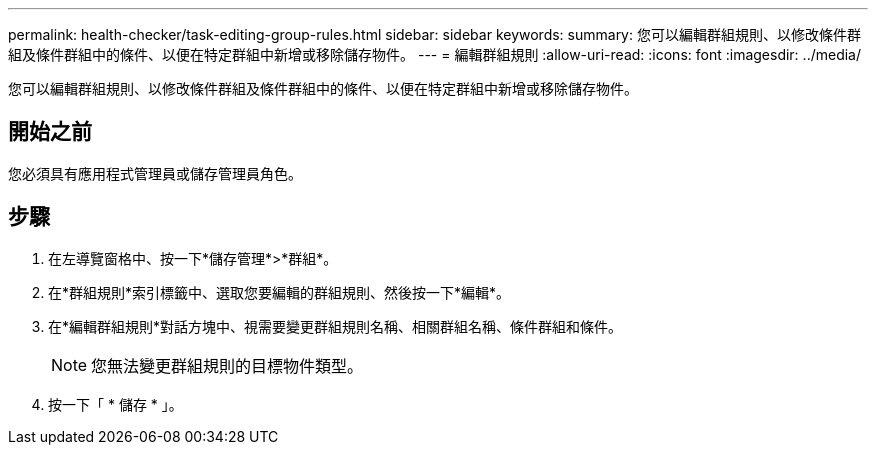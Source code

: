 ---
permalink: health-checker/task-editing-group-rules.html 
sidebar: sidebar 
keywords:  
summary: 您可以編輯群組規則、以修改條件群組及條件群組中的條件、以便在特定群組中新增或移除儲存物件。 
---
= 編輯群組規則
:allow-uri-read: 
:icons: font
:imagesdir: ../media/


[role="lead"]
您可以編輯群組規則、以修改條件群組及條件群組中的條件、以便在特定群組中新增或移除儲存物件。



== 開始之前

您必須具有應用程式管理員或儲存管理員角色。



== 步驟

. 在左導覽窗格中、按一下*儲存管理*>*群組*。
. 在*群組規則*索引標籤中、選取您要編輯的群組規則、然後按一下*編輯*。
. 在*編輯群組規則*對話方塊中、視需要變更群組規則名稱、相關群組名稱、條件群組和條件。
+
[NOTE]
====
您無法變更群組規則的目標物件類型。

====
. 按一下「 * 儲存 * 」。

